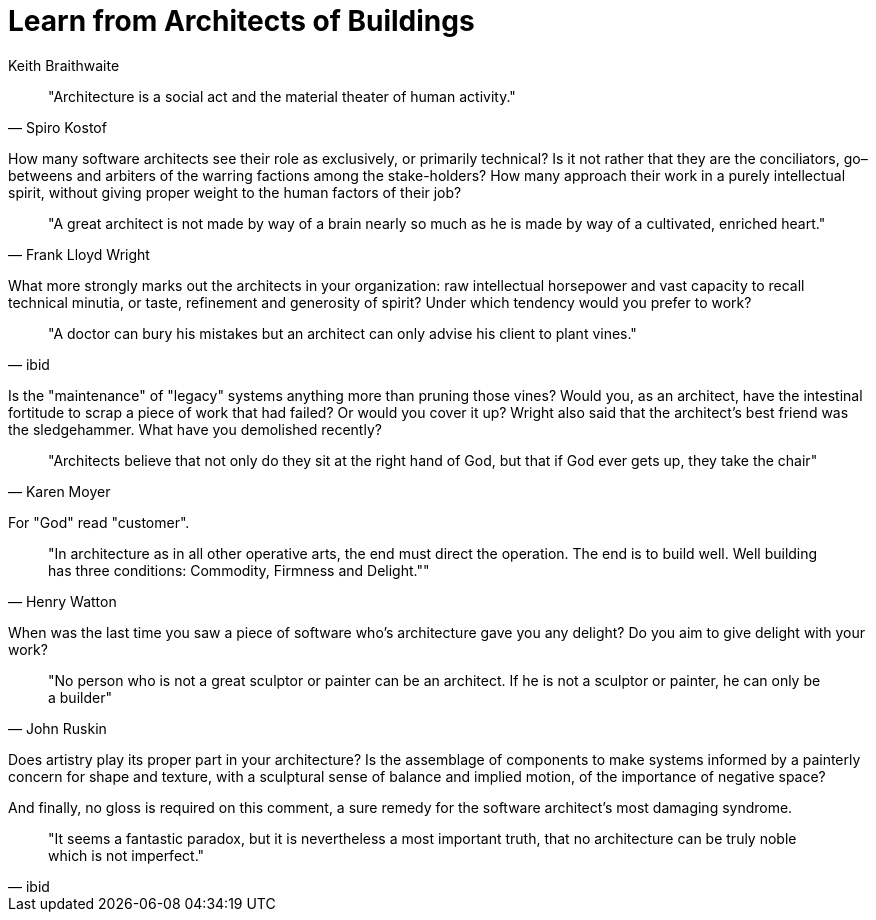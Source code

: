 = ﻿Learn from Architects of Buildings
:author: Keith Braithwaite

[quote, Spiro Kostof]
"Architecture is a social act and the material theater of human activity."

How many software architects see their role as exclusively, or primarily technical?
Is it not rather that they are the conciliators, go–betweens and arbiters of the warring factions among the stake-holders?
How many approach their work in a purely intellectual spirit, without giving proper weight to the human factors of their job?

[quote,Frank Lloyd Wright]
"A great architect is not made by way of a brain nearly so much as he is made by way of a cultivated, enriched heart."

What more strongly marks out the architects in your organization: raw intellectual horsepower and vast capacity to recall technical minutia, or taste, refinement and generosity of spirit?
Under which tendency would you prefer to work?

[quote,ibid]
"A doctor can bury his mistakes but an architect can only advise his client to plant vines."

Is the "maintenance" of "legacy" systems anything more than pruning those vines?
Would you, as an architect, have the intestinal fortitude to scrap a piece of work that had failed?
Or would you cover it up?
Wright also said that the architect's best friend was the sledgehammer.
What have you demolished recently?

[quote,Karen Moyer]
"Architects believe that not only do they sit at the right hand of God, but that if God ever gets up, they take the chair"

For "God" read "customer".

[quote,Henry Watton]
"In architecture as in all other operative arts, the end must direct the operation.
The end is to build well.
Well building has three conditions: Commodity, Firmness and Delight.""

When was the last time you saw a piece of software who's architecture gave you any delight?
Do you aim to give delight with your work?

[quote,John Ruskin]
"No person who is not a great sculptor or painter can be an architect.
If he is not a sculptor or painter, he can only be a builder"

Does artistry play its proper part in your architecture?
Is the assemblage of components to make systems informed by a painterly concern for shape and texture, with a sculptural sense of balance and implied motion, of the importance of negative space?

And finally, no gloss is required on this comment, a sure remedy for the software architect's most damaging syndrome.

[quote,ibid]
"It seems a fantastic paradox, but it is nevertheless a most important truth, that no architecture can be truly noble which is not imperfect."
